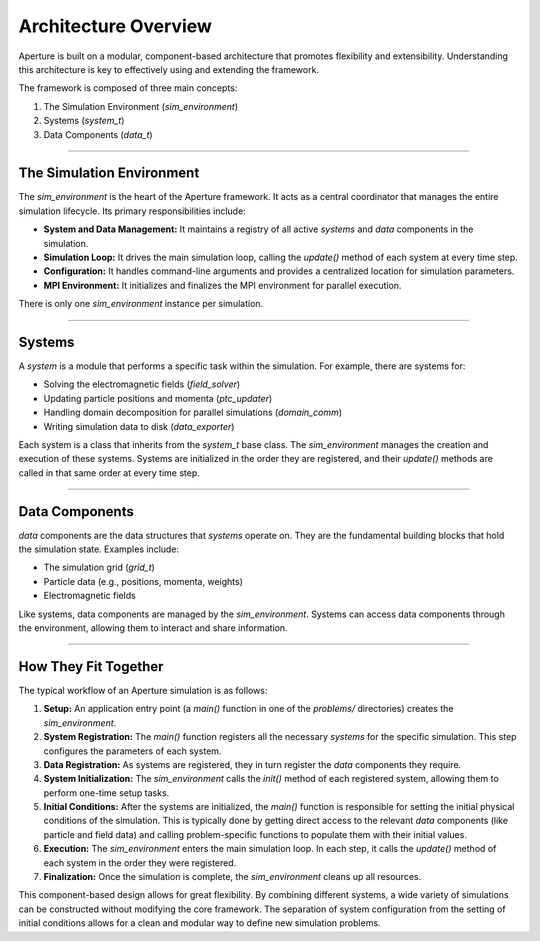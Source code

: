 .. _architecture:

Architecture Overview
=======================

Aperture is built on a modular, component-based architecture that promotes flexibility and extensibility. Understanding this architecture is key to effectively using and extending the framework.

The framework is composed of three main concepts:

1. The Simulation Environment (`sim_environment`)
2. Systems (`system_t`)
3. Data Components (`data_t`)

---------------------------

The Simulation Environment
---------------------------

The `sim_environment` is the heart of the Aperture framework. It acts as a central coordinator that manages the entire simulation lifecycle. Its primary responsibilities include:

*   **System and Data Management:** It maintains a registry of all active `systems` and `data` components in the simulation.
*   **Simulation Loop:** It drives the main simulation loop, calling the `update()` method of each system at every time step.
*   **Configuration:** It handles command-line arguments and provides a centralized location for simulation parameters.
*   **MPI Environment:** It initializes and finalizes the MPI environment for parallel execution.

There is only one `sim_environment` instance per simulation.

--------

Systems
--------

A `system` is a module that performs a specific task within the simulation. For example, there are systems for:

*   Solving the electromagnetic fields (`field_solver`)
*   Updating particle positions and momenta (`ptc_updater`)
*   Handling domain decomposition for parallel simulations (`domain_comm`)
*   Writing simulation data to disk (`data_exporter`)

Each system is a class that inherits from the `system_t` base class. The `sim_environment` manages the creation and execution of these systems. Systems are initialized in the order they are registered, and their `update()` methods are called in that same order at every time step.

----------------

Data Components
----------------

`data` components are the data structures that `systems` operate on. They are the fundamental building blocks that hold the simulation state. Examples include:

*   The simulation grid (`grid_t`)
*   Particle data (e.g., positions, momenta, weights)
*   Electromagnetic fields

Like systems, data components are managed by the `sim_environment`. Systems can access data components through the environment, allowing them to interact and share information.

--------------------

How They Fit Together
--------------------

The typical workflow of an Aperture simulation is as follows:

1.  **Setup:** An application entry point (a `main()` function in one of the `problems/` directories) creates the `sim_environment`.
2.  **System Registration:** The `main()` function registers all the necessary `systems` for the specific simulation. This step configures the parameters of each system.
3.  **Data Registration:** As systems are registered, they in turn register the `data` components they require.
4.  **System Initialization:** The `sim_environment` calls the `init()` method of each registered system, allowing them to perform one-time setup tasks.
5.  **Initial Conditions:** After the systems are initialized, the `main()` function is responsible for setting the initial physical conditions of the simulation. This is typically done by getting direct access to the relevant `data` components (like particle and field data) and calling problem-specific functions to populate them with their initial values.
6.  **Execution:** The `sim_environment` enters the main simulation loop. In each step, it calls the `update()` method of each system in the order they were registered.
7.  **Finalization:** Once the simulation is complete, the `sim_environment` cleans up all resources.

This component-based design allows for great flexibility. By combining different systems, a wide variety of simulations can be constructed without modifying the core framework. The separation of system configuration from the setting of initial conditions allows for a clean and modular way to define new simulation problems.

